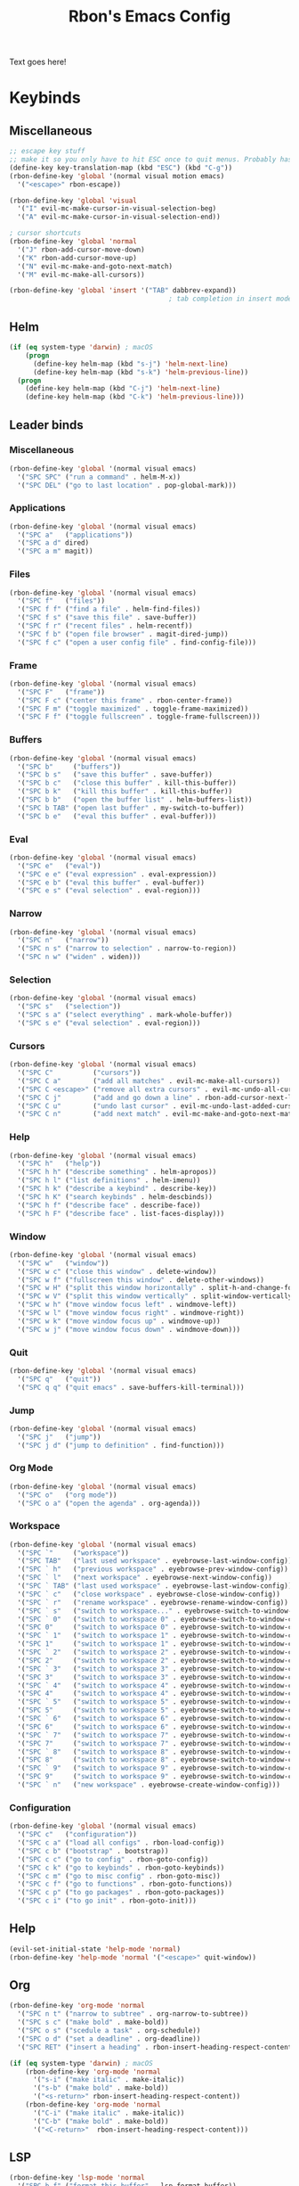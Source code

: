 #+TITLE: Rbon's Emacs Config
Text goes here!
* Keybinds
** Miscellaneous
   #+begin_src emacs-lisp :tangle ~/.emacs.d/keybinds.el
 ;; escape key stuff
 ;; make it so you only have to hit ESC once to quit menus. Probably has other pleasant side-effects.
 (define-key key-translation-map (kbd "ESC") (kbd "C-g"))
 (rbon-define-key 'global '(normal visual motion emacs)
   '("<escape>" rbon-escape))

 (rbon-define-key 'global 'visual
   '("I" evil-mc-make-cursor-in-visual-selection-beg)
   '("A" evil-mc-make-cursor-in-visual-selection-end))

 ; cursor shortcuts
 (rbon-define-key 'global 'normal
   '("J" rbon-add-cursor-move-down)
   '("K" rbon-add-cursor-move-up)
   '("N" evil-mc-make-and-goto-next-match)
   '("M" evil-mc-make-all-cursors))

 (rbon-define-key 'global 'insert '("TAB" dabbrev-expand))
                                         ; tab completion in insert mode
   #+end_src
** Helm
   #+begin_src emacs-lisp :tangle ~/.emacs.d/keybinds.el
 (if (eq system-type 'darwin) ; macOS
     (progn
       (define-key helm-map (kbd "s-j") 'helm-next-line)
       (define-key helm-map (kbd "s-k") 'helm-previous-line))
   (progn
     (define-key helm-map (kbd "C-j") 'helm-next-line)
     (define-key helm-map (kbd "C-k") 'helm-previous-line)))
   #+end_src
** Leader binds
*** Miscellaneous
   #+begin_src emacs-lisp :tangle ~/.emacs.d/keybinds.el
 (rbon-define-key 'global '(normal visual emacs)
   '("SPC SPC" ("run a command" . helm-M-x))
   '("SPC DEL" ("go to last location" . pop-global-mark)))
   #+end_src
*** Applications  
   #+begin_src emacs-lisp :tangle ~/.emacs.d/keybinds.el
 (rbon-define-key 'global '(normal visual emacs)
   '("SPC a"   ("applications"))
   '("SPC a d" dired)
   '("SPC a m" magit))
   #+end_src
*** Files
   #+begin_src emacs-lisp :tangle ~/.emacs.d/keybinds.el
 (rbon-define-key 'global '(normal visual emacs)
   '("SPC f"   ("files"))
   '("SPC f f" ("find a file" . helm-find-files))
   '("SPC f s" ("save this file" . save-buffer))
   '("SPC f r" ("recent files" . helm-recentf))
   '("SPC f b" ("open file browser" . magit-dired-jump))
   '("SPC f c" ("open a user config file" . find-config-file)))
   #+end_src
*** Frame
   #+begin_src emacs-lisp :tangle ~/.emacs.d/keybinds.el
 (rbon-define-key 'global '(normal visual emacs)
   '("SPC F"   ("frame"))
   '("SPC F c" ("center this frame" . rbon-center-frame))
   '("SPC F m" ("toggle maximized" . toggle-frame-maximized))
   '("SPC F f" ("toggle fullscreen" . toggle-frame-fullscreen)))
   #+end_src
*** Buffers
   #+begin_src emacs-lisp :tangle ~/.emacs.d/keybinds.el
 (rbon-define-key 'global '(normal visual emacs)
   '("SPC b"     ("buffers"))
   '("SPC b s"   ("save this buffer" . save-buffer))
   '("SPC b c"   ("close this buffer" . kill-this-buffer))
   '("SPC b k"   ("kill this buffer" . kill-this-buffer))
   '("SPC b b"   ("open the buffer list" . helm-buffers-list))
   '("SPC b TAB" ("open last buffer" . my-switch-to-buffer))
   '("SPC b e"   ("eval this buffer" . eval-buffer)))
   #+end_src
*** Eval
   #+begin_src emacs-lisp :tangle ~/.emacs.d/keybinds.el
 (rbon-define-key 'global '(normal visual emacs)
   '("SPC e"   ("eval"))
   '("SPC e e" ("eval expression" . eval-expression))
   '("SPC e b" ("eval this buffer" . eval-buffer))
   '("SPC e s" ("eval selection" . eval-region)))
   #+end_src
*** Narrow
   #+begin_src emacs-lisp :tangle ~/.emacs.d/keybinds.el
 (rbon-define-key 'global '(normal visual emacs)
   '("SPC n"   ("narrow"))
   '("SPC n s" ("narrow to selection" . narrow-to-region))
   '("SPC n w" ("widen" . widen)))
   #+end_src
*** Selection
   #+begin_src emacs-lisp :tangle ~/.emacs.d/keybinds.el
 (rbon-define-key 'global '(normal visual emacs)
   '("SPC s"   ("selection"))
   '("SPC s a" ("select everything" . mark-whole-buffer))
   '("SPC s e" ("eval selection" . eval-region)))
   #+end_src
*** Cursors
   #+begin_src emacs-lisp :tangle ~/.emacs.d/keybinds.el
 (rbon-define-key 'global '(normal visual emacs)
   '("SPC C"          ("cursors"))
   '("SPC C a"        ("add all matches" . evil-mc-make-all-cursors))
   '("SPC C <escape>" ("remove all extra cursors" . evil-mc-undo-all-cursors))
   '("SPC C j"        ("add and go down a line" . rbon-add-cursor-next-line))
   '("SPC C u"        ("undo last cursor" . evil-mc-undo-last-added-cursor))
   '("SPC C n"        ("add next match" . evil-mc-make-and-goto-next-match)))
   #+end_src
*** Help
   #+begin_src emacs-lisp :tangle ~/.emacs.d/keybinds.el
 (rbon-define-key 'global '(normal visual emacs)
   '("SPC h"   ("help"))
   '("SPC h h" ("describe something" . helm-apropos))
   '("SPC h l" ("list definitions" . helm-imenu))
   '("SPC h k" ("describe a keybind" . describe-key))
   '("SPC h K" ("search keybinds" . helm-descbinds))
   '("SPC h f" ("describe face" . describe-face))
   '("SPC h F" ("describe face" . list-faces-display)))
   #+end_src
*** Window
   #+begin_src emacs-lisp :tangle ~/.emacs.d/keybinds.el
 (rbon-define-key 'global '(normal visual emacs)
   '("SPC w"   ("window"))
   '("SPC w c" ("close this window" . delete-window))
   '("SPC w f" ("fullscreen this window" . delete-other-windows))
   '("SPC w H" ("split this window horizontally" . split-h-and-change-focus))
   '("SPC w V" ("split this window vertically" . split-window-vertically))
   '("SPC w h" ("move window focus left" . windmove-left))
   '("SPC w l" ("move window focus right" . windmove-right))
   '("SPC w k" ("move window focus up" . windmove-up))
   '("SPC w j" ("move window focus down" . windmove-down)))
   #+end_src
*** Quit
   #+begin_src emacs-lisp :tangle ~/.emacs.d/keybinds.el
 (rbon-define-key 'global '(normal visual emacs)
   '("SPC q"   ("quit"))
   '("SPC q q" ("quit emacs" . save-buffers-kill-terminal)))
   #+end_src
*** Jump
   #+begin_src emacs-lisp :tangle ~/.emacs.d/keybinds.el
 (rbon-define-key 'global '(normal visual emacs)
   '("SPC j"   ("jump"))
   '("SPC j d" ("jump to definition" . find-function)))
   #+end_src
*** Org Mode
   #+begin_src emacs-lisp :tangle ~/.emacs.d/keybinds.el
 (rbon-define-key 'global '(normal visual emacs)
   '("SPC o"   ("org mode"))
   '("SPC o a" ("open the agenda" . org-agenda)))
   #+end_src
*** Workspace
   #+begin_src emacs-lisp :tangle ~/.emacs.d/keybinds.el
 (rbon-define-key 'global '(normal visual emacs)
   '("SPC `"     ("workspace"))
   '("SPC TAB"   ("last used workspace" . eyebrowse-last-window-config))
   '("SPC ` h"   ("previous workspace" . eyebrowse-prev-window-config))
   '("SPC ` l"   ("next workspace" . eyebrowse-next-window-config))
   '("SPC ` TAB" ("last used workspace" . eyebrowse-last-window-config))
   '("SPC ` c"   ("close workspace" . eyebrowse-close-window-config))
   '("SPC ` r"   ("rename workspace" . eyebrowse-rename-window-config))
   '("SPC ` s"   ("switch to workspace..." . eyebrowse-switch-to-window-config))
   '("SPC ` 0"   ("switch to workspace 0" . eyebrowse-switch-to-window-config-0))
   '("SPC 0"     ("switch to workspace 0" . eyebrowse-switch-to-window-config-0))
   '("SPC ` 1"   ("switch to workspace 1" . eyebrowse-switch-to-window-config-1))
   '("SPC 1"     ("switch to workspace 1" . eyebrowse-switch-to-window-config-1))
   '("SPC ` 2"   ("switch to workspace 2" . eyebrowse-switch-to-window-config-2))
   '("SPC 2"     ("switch to workspace 2" . eyebrowse-switch-to-window-config-2))
   '("SPC ` 3"   ("switch to workspace 3" . eyebrowse-switch-to-window-config-3))
   '("SPC 3"     ("switch to workspace 3" . eyebrowse-switch-to-window-config-3))
   '("SPC ` 4"   ("switch to workspace 4" . eyebrowse-switch-to-window-config-4))
   '("SPC 4"     ("switch to workspace 4" . eyebrowse-switch-to-window-config-4))
   '("SPC ` 5"   ("switch to workspace 5" . eyebrowse-switch-to-window-config-5))
   '("SPC 5"     ("switch to workspace 5" . eyebrowse-switch-to-window-config-5))
   '("SPC ` 6"   ("switch to workspace 6" . eyebrowse-switch-to-window-config-6))
   '("SPC 6"     ("switch to workspace 6" . eyebrowse-switch-to-window-config-6))
   '("SPC ` 7"   ("switch to workspace 7" . eyebrowse-switch-to-window-config-7))
   '("SPC 7"     ("switch to workspace 7" . eyebrowse-switch-to-window-config-7))
   '("SPC ` 8"   ("switch to workspace 8" . eyebrowse-switch-to-window-config-8))
   '("SPC 8"     ("switch to workspace 8" . eyebrowse-switch-to-window-config-8))
   '("SPC ` 9"   ("switch to workspace 9" . eyebrowse-switch-to-window-config-9))
   '("SPC 9"     ("switch to workspace 9" . eyebrowse-switch-to-window-config-9))
   '("SPC ` n"   ("new workspace" . eyebrowse-create-window-config)))
                                         #+end_src
*** Configuration
    #+begin_src emacs-lisp :tangle ~/.emacs.d/keybinds.el
 (rbon-define-key 'global '(normal visual emacs)
   '("SPC c"   ("configuration"))
   '("SPC c a" ("load all configs" . rbon-load-config))
   '("SPC c b" ("bootstrap" . bootstrap))
   '("SPC c c" ("go to config" . rbon-goto-config))
   '("SPC c k" ("go to keybinds" . rbon-goto-keybinds))
   '("SPC c m" ("go to misc config" . rbon-goto-misc))
   '("SPC c f" ("go to functions" . rbon-goto-functions))
   '("SPC c p" ("to go packages" . rbon-goto-packages))
   '("SPC c i" ("to go init" . rbon-goto-init)))
    #+end_src
** Help
   #+begin_src emacs-lisp :tangle ~/.emacs.d/keybinds.el
 (evil-set-initial-state 'help-mode 'normal)
 (rbon-define-key 'help-mode 'normal '("<escape>" quit-window))
   #+end_src
** Org
 #+begin_src emacs-lisp :tangle ~/.emacs.d/keybinds.el
 (rbon-define-key 'org-mode 'normal
   '("SPC n t" ("narrow to subtree" . org-narrow-to-subtree))
   '("SPC s c" ("make bold" . make-bold))
   '("SPC o s" ("scedule a task" . org-schedule))
   '("SPC o d" ("set a deadline" . org-deadline))
   '("SPC RET" ("insert a heading" . rbon-insert-heading-respect-content)))

 (if (eq system-type 'darwin) ; macOS
     (rbon-define-key 'org-mode 'normal
       '("s-i" ("make italic" . make-italic))
       '("s-b" ("make bold" . make-bold))
       '("<s-return>" rbon-insert-heading-respect-content))
     (rbon-define-key 'org-mode 'normal
       '("C-i" ("make italic" . make-italic))
       '("C-b" ("make bold" . make-bold))
       '("<C-return>"  rbon-insert-heading-respect-content)))
 
       #+end_src
** LSP
       #+begin_src emacs-lisp :tangle ~/.emacs.d/keybinds.el
 (rbon-define-key 'lsp-mode 'normal
   '("SPC b f" ("format this buffer" . lsp-format-buffer))
   '("SPC s f" ("format selection" . lsp-format-region))
   '("SPC h h" ("describe something" . lsp-describe-thing-at-point))
   '("SPC j d" ("jump to definition" . lsp-find-definition)))
   #+end_src
** Recentf Dialog
   #+begin_src emacs-lisp :tangle ~/.emacs.d/keybinds.el
 (rbon-define-key 'recentf-dialog-mode 'normal
   '("l" widget-button-press)
   '("h" nop)
   '("q" recentf-cancel-dialog))
   #+end_src
** Org Agenda
   #+begin_src emacs-lisp :tangle ~/.emacs.d/keybinds.el
 (rbon-define-key 'org-agenda-mode 'normal
   '("j" org-agenda-next-line)
   '("k" org-agenda-previous-line)
   '("l" org-agenda-later)
   '("h" org-agenda-earlier))
   #+end_src
** Dired 
   #+begin_src emacs-lisp :tangle ~/.emacs.d/keybinds.el
 (rbon-define-key 'dired-mode 'normal
   '("h" dired-up-directory)
   '("j" dired-next-line)
   '("k" dired-previous-line)
   '("l" dired-find-file)
   '("/" evil-search-forward)
   '("t" touch-file))

   #+end_src
** Haskell 
   #+begin_src emacs-lisp :tangle ~/.emacs.d/keybinds.el
 (rbon-define-key 'haskell-mode 'normal
   '("SPC b e" ("eval this buffer" . run-code)))

 (rbon-define-key 'haskell-interactive-mode 'insert
   '("TAB" haskell-interactive-mode-tab)
   '("SPC" haskell-interactive-mode-space))

 (rbon-define-key 'haskell-interactive-mode 'normal
   '("J" rbon-haskell-interactive-mode-history-next)
   '("K" rbon-haskell-interactive-mode-history-previous)
   '("I" rbon-insert-haskell-prompt-start)
   '("^" rbon-goto-haskell-prompt-start)
   '("<S-backspace>" rbon-haskell-interactive-mode-kill-whole-line)
   '("RET" haskell-interactive-mode-return))

 (rbon-define-key 'haskell-error-mode 'normal '("q" quit-window))
 #+end_src
** With Editor 
 #+begin_src emacs-lisp :tangle ~/.emacs.d/keybinds.el
 (rbon-define-key 'with-editor-mode 'normal
   '("SPC q f" with-editor-finish)
   '("SPC q c" with-editor-cancel))

   #+end_src
** Magit
   #+begin_src emacs-lisp :tangle ~/.emacs.d/keybinds.el
 (rbon-define-key 'magit-mode 'emacs
   '("J"        magit-status-jump)
   '("j"        magit-next-line)
   '("k"        magit-previous-line)
   '("H"        magit-discard)
   '("<escape>" transient-quit-one))
   #+end_src
* Functions
  #+begin_src emacs-lisp :tangle ~/.emacs.d/functions.el
(defun rbon-goto-config ()
  (interactive)
  (find-file "~/.emacs.d/emacs.org")
  (widen)
  (evil-goto-first-line)
  (evil-close-folds))

(defun rbon-goto-keybinds ()
  (interactive)
  (find-file "~/.emacs.d/emacs.org")
  (widen)
  (evil-goto-first-line)
  (org-next-visible-heading 1)
  (evil-close-fold)
  (org-narrow-to-subtree)
  (org-cycle))

(defun rbon-goto-functions ()
  (interactive)
  (find-file "~/.emacs.d/emacs.org")
  (widen)
  (evil-goto-first-line)
  (org-next-visible-heading 1)
  (evil-close-fold)
  (org-next-visible-heading 1)
  (evil-close-fold)
  (org-narrow-to-subtree)
  (org-cycle))

(defun rbon-goto-misc ()
  (interactive)
  (find-file "~/.emacs.d/emacs.org")
  (widen)
  (evil-goto-first-line)
  (org-next-visible-heading 1)
  (evil-close-fold)
  (org-next-visible-heading 1)
  (evil-close-fold)
  (org-next-visible-heading 1)
  (evil-close-fold)
  (org-narrow-to-subtree)
  (org-cycle))

(defun rbon-goto-packages ()
  (interactive)
  (find-file "~/.emacs.d/emacs.org")
  (widen)
  (evil-goto-first-line)
  (org-next-visible-heading 1)
  (evil-close-fold)
  (org-next-visible-heading 1)
  (evil-close-fold)
  (org-next-visible-heading 1)
  (evil-close-fold)
  (org-next-visible-heading 1)
  (evil-close-fold)
  (org-narrow-to-subtree)
  (org-cycle))

(defun rbon-goto-init ()
  (interactive)
  (find-file "~/.emacs.d/emacs.org")
  (widen)
  (evil-goto-first-line)
  (org-next-visible-heading 1)
  (evil-close-fold)
  (org-next-visible-heading 1)
  (evil-close-fold)
  (org-next-visible-heading 1)
  (evil-close-fold)
  (org-next-visible-heading 1)
  (evil-close-fold)
  (org-next-visible-heading 1)
  (evil-close-fold)
  (org-narrow-to-subtree)
  (org-cycle))

(with-eval-after-load 'helm-command
  (defun helm-M-x-read-extended-command (collection &optional predicate history)
    "Read or execute action on command name in COLLECTION or HISTORY.

This function has been copied verbatim from its original location and now lives
in `~/.emacs.d/functions.el', with one line changed to allow user to change the
prompt from \"M-x\" to something else.
Customize `helm-M-x-prompt-string' to change the prompt.

When `helm-M-x-use-completion-styles' is used, several actions as
of `helm-type-command' are used and executed from here, otherwise
this function returns the command as a symbol.

Helm completion is not provided when executing or defining kbd
macros.

Arg COLLECTION should be an `obarray' but can be any object
suitable for `try-completion'.  Arg PREDICATE is a function that
default to `commandp' see also `try-completion'.  Arg HISTORY
default to `extended-command-history'."
    (let* ((helm--mode-line-display-prefarg t)
          (minibuffer-completion-confirm t)
          (pred (or predicate #'commandp))
          (metadata (unless (assq 'flex completion-styles-alist)
                      '(metadata (display-sort-function
                                  .
                                  (lambda (candidates)
                                    (sort candidates #'helm-generic-sort-fn))))))
          (sources `(,(helm-make-source "Emacs Commands history" 'helm-M-x-class
                        :candidates (helm-dynamic-completion
                                      ;; A list of strings.
                                      (or history extended-command-history)
                                      (lambda (str) (funcall pred (intern-soft str)))
                                      nil 'nosort t))
                      ,(helm-make-source "Emacs Commands" 'helm-M-x-class
                        :candidates (helm-dynamic-completion
                                      collection pred
                                      nil metadata t))))
          (prompt (concat (cond
                            ((eq helm-M-x-prefix-argument '-) "- ")
                            ((and (consp helm-M-x-prefix-argument)
                                  (eq (car helm-M-x-prefix-argument) 4)) "C-u ")
                            ((and (consp helm-M-x-prefix-argument)
                                  (integerp (car helm-M-x-prefix-argument)))
                            (format "%d " (car helm-M-x-prefix-argument)))
                            ((integerp helm-M-x-prefix-argument)
                            (format "%d " helm-M-x-prefix-argument)))
                          helm-M-x-prompt-string))) ; this is the line I modified
      (setq helm-M-x--timer (run-at-time 1 0.1 'helm-M-x--notify-prefix-arg))
      ;; Fix Bug#2250, add `helm-move-selection-after-hook' which
      ;; reset prefix arg to nil only for this helm session.
      (add-hook 'helm-move-selection-after-hook
                'helm-M-x--move-selection-after-hook)
      (add-hook 'helm-before-action-hook
                'helm-M-x--before-action-hook)
      (when (and sources helm-M-x-reverse-history)
        (setq sources (nreverse sources)))
      (unwind-protect
          (progn
            (setq current-prefix-arg nil)
            (helm :sources sources
                  :prompt prompt
                  :buffer "*helm M-x*"
                  :history 'helm-M-x-input-history))
        (helm-M-x--unwind-forms)))))

(defun rbon-switch-to-scratch ()
  (interactive)
  (display-buffer-pop-up-frame (goet-buffer-create "scratch")))

(defun rbon-insert-haskell-prompt-start ()
  (interactive)
  (goto-char haskell-interactive-mode-prompt-start)
  (call-interactively 'evil-insert))

(defun rbon-goto-haskell-prompt-start ()
  (interactive)
  (goto-char haskell-interactive-mode-prompt-start))

(defun rbon-center-frame ()
  "Move the current frame to the center of the display.
Why is this not a built-in function?"
  (interactive)
  (let ((h-offset (/ (- (display-pixel-width) (frame-native-width)) 2))
        (v-offset (/ (- (display-pixel-height) (frame-native-height)) 2)))
    (set-frame-position (selected-frame) h-offset v-offset)))

(defun my-change-buffer (change-buffer)
  "Call CHANGE-BUFFER until current buffer is not in `my-skippable-buffers'."
  (let ((initial (current-buffer)))
    (funcall change-buffer)
    (let ((first-change (current-buffer)))
      (catch 'loop
        (while (member (buffer-name) my-skippable-buffers)
          (funcall change-buffer)
          (when (eq (current-buffer) first-change)
            (switch-to-buffer initial)
            (throw 'loop t)))))))

(defun my-next-buffer ()
  "Variant of `next-buffer' that skips `my-skippable-buffers'."
  (interactive)
  (my-change-buffer 'next-buffer))

(defun my-previous-buffer ()
  "Variant of `previous-buffer' that skips `my-skippable-buffers'."
  (interactive)
  (my-change-buffer 'previous-buffer))

(defun nop ()
  "Needed to unbind keys. Yes."
  (interactive))

(defun rbon--local-set-key (state bindings)
  (dolist (b bindings)
    (evil-local-set-key state (kbd (nth 0 b)) (nth 1 b))))

(defun rbon--global-set-key (state binding)
  (let ((key (kbd (nth 0 binding)))
        (def (nth 1 binding)))
    (evil-define-key state 'global key def)))

(defun rbon-define-key (mode state &rest bindings)
  "Define one or more key bindings.
MODE should be a symbol. If it is 'global, then bind keys globally. Otherwise, create buffer-local binds when that mode is activated, which means mode-specific binds will never leave their designated mode.
STATE can either be a symbol or list of symbols, just as you would use with 'evil-define-key'.
BINDINGS should be in the form of '(KEY DEF), where KEY is a string, and DEF is a function.
KEY is automatically applied to `kbd'.

Examples:

  (rbon-define-key 'global 'normal '(\"q\" myfun1))

  (rbon-define-key 'some-mode 'insert
    '(\"TAB\" myfun1)
    '(\"SPC b l\" myfun2))

If `which-key-enable-extended-define-key' is non-nil, then you can optionally add a string to replace the function name when using which-key. In which case, BINDINGS should take the form of '(KEY (REPLACEMENT . DEF)), where REPLACEMENT is a string.

Examples:

  (rbon-define-key 'another-mode '(normal visual emacs)
    '(\"SPC a\" (\"name of function\" . myfun1)))

  (rbon-define-key 'global 'normal
    '(\"k\" (\"make stuff\" . myfun1))
    '(\"j\" (\"do the thing\" . myfun2)))"
  (if (eq mode 'global)
      (mapcar (apply-partially 'rbon--global-set-key state) bindings)
    (add-hook
     (intern (concat (symbol-name mode) "-hook"))
     (apply-partially 'rbon--local-set-key state bindings))))

(defun rbon-haskell-interactive-mode-kill-whole-line ()
  (interactive)
  (call-interactively 'evil-append-line)
  (call-interactively 'haskell-interactive-mode-kill-whole-line)
  (evil-normal-state))

(defun rbon-haskell-interactive-mode-history-previous ()
  "Wraps `haskell-interactive-mode-history-previous' to work with evil."
  (interactive)
  (call-interactively 'evil-append-line)
  (call-interactively 'haskell-interactive-mode-history-previous)
  (evil-normal-state))

(defun rbon-haskell-interactive-mode-history-next ()
  "Wraps `haskell-interactive-mode-history-next' to work with evil."
  (interactive)
  (call-interactively 'evil-append-line)
  (call-interactively 'haskell-interactive-mode-history-next)
  (evil-normal-state))

(defun rbon-insert-heading-respect-content ()
  "Insert a heading and then change to insert state."
  (interactive)
  (org-insert-heading-respect-content)
  (evil-append 0))

(defun rbon-escape ()
  "Get rid of extra cursors while also normally escaping."
  (interactive)
  (evil-mc-undo-all-cursors)
  (evil-force-normal-state))

(defun rbon-add-cursor-move-down ()
  "Add a cursor, and then move down one line."
  (interactive)
  (evil-mc-make-cursor-here) 
  (evil-mc-pause-cursors) 
  (next-line)
  (evil-mc-resume-cursors))

(defun rbon-add-cursor-move-up ()
  "Add a cursor, and then move up one line."
  (interactive)
  (evil-mc-make-cursor-here) 
  (evil-mc-pause-cursors) 
  (previous-line)
  (evil-mc-resume-cursors))

(defun rbon-evil-mc-make-cursor-in-visual-selection-beg ()
  (interactive)
  (call-interactively 'evil-mc-make-cursor-in-visual-selection-beg)
  (call-interactively 'evil-force-normal-state)
  (call-interactively 'evil-next-visual-line)
  ;(call-interactively 'evil-insert-line))
  )

(defun narrow-and-unfold ()
  (interactive)
  (evil-open-fold)
  (evil-end-of-line)
  (narrow-to-defun)
  (evil-digit-argument-or-evil-beginning-of-line))

(defun widen-and-fold ()
  (interactive)
  (evil-close-folds)
  (widen))


(defun make-bold ()
  (interactive)
  (org-emphasize ?*))

(defun make-italic ()
  (interactive)
  (org-emphasize ?/))

(defun run-code ()
  (interactive)
  (haskell-process-load-file)
  (other-window 1)
  (evil-append-line 1))

(defun my-switch-to-buffer ()
  "Switch buffers, excluding special buffers."
  (interactive)
  (let ((completion-regexp-list '("\\`[^*]"
                                  "\\`\\([^T]\\|T\\($\\|[^A]\\|A\\($\\|[^G]\\|G\\($\\|[^S]\\|S.\\)\\)\\)\\).*")))
    (switch-to-buffer nil)))

(defun touch-file (file)
  "Create a file called FILE.
  If FILE already exists, signal an error."
  (interactive
  (list (read-file-name "Create file: " (dired-current-directory))))
  (let* ((expanded (expand-file-name file))
  (try expanded)
  (dir (directory-file-name (file-name-directory expanded)))
  new)
  (if (file-exists-p expanded)
  (error "Cannot create file %s: file exists" expanded))
  ;; Find the topmost nonexistent parent dir (variable `new')
  (while (and try (not (file-exists-p try)) (not (equal new try)))
  (setq new try
    try (directory-file-name (file-name-directory try))))
  (when (not (file-exists-p dir))
  (make-directory dir t))
  (write-region "" nil expanded t)
  (when new
  (dired-add-file new)
  (dired-move-to-filename))))

(defun evil-recentf ()
  (interactive)
  (recentf-open-files)
  (evil-normal-state))

(defun display-startup-echo-area-message ()
  "This function replaces the startup minibuffer message with nil."
  (message nil))

(defun find-init ()
  (interactive)
  (find-file init-path))

(defun find-config-file ()
  (interactive)
  (cd user-emacs-directory)
  (call-interactively 'find-file))

(defun load-init ()
  (interactive)
  (load-user-file "init.el"))

(defun split-h-and-change-focus ()
  (interactive)
  (split-window-horizontally)
  (other-window 1))
  #+end_src

* Misc
  #+begin_src emacs-lisp :tangle ~/.emacs.d/misc.el
;; Since we don't want to disable org-confirm-babel-evaluate all
;; of the time, do it around the after-save-hook
 (defun dw/org-babel-tangle-dont-ask ()
   ;; Dynamic scoping to the rescue
   (let ((org-confirm-babel-evaluate nil))
     (org-babel-tangle)))
 
 (add-hook
  'org-mode-hook
  (lambda () (add-hook
              'after-save-hook #'dw/org-babel-tangle-dont-ask
              'run-at-end 'only-in-org-mode)))


(semantic-mode 1) ; helm thing I think
(helm-descbinds-mode) ; helm search keybinds
(require 'helm-config) ; I don't know what this does
(helm-mode 1)
(setq helm-M-x-prompt-string "Command: ")
(require 'evil-textobj-line)
; (load "~/.emacs.d/evil-textobj-line")
(setq smex-prompt-string "Run command: ")
(evil-mode 1) ; enable evil
(global-evil-surround-mode 1)
(setq confirm-kill-processes nil)
(global-evil-mc-mode  1) ; multiple cursors
(setq-default mini-modeline-enhance-visual nil) ; does the opposite of what I would think
(eyebrowse-mode t)
(mini-modeline-mode t)
(setq-default mode-line-format nil)
(setq mode-line-format nil) ; seems redundant, but isn't. remove this and if you manually eval this file, the mode-line will make a triumphant return
(setq-default mini-modeline-display-gui-line t)
(setq-default window-divider-default-places t) ; display divider on all sides
(setq-default window-divider-default-bottom-width 1) ; must be defined before the mode is turned on 
(setq-default window-divider-default-right-width 1) ; same
(window-divider-mode t)

(setq-default mini-modeline-r-format
      (list
      '("%e"
        mode-line-buffer-identification
        mode-line-modified) " "
       '(:eval (eyebrowse-mode-line-indicator))))

; (powerline-default-theme)

(setq which-key-enable-extended-define-key t)

(defcustom my-skippable-buffers '("*Messages*" "*scratch*" "*Help*" "Buffer List*")
  "Buffer names ignored by `my-next-buffer' and `my-previous-buffer'."
  :type '(repeat string))

(global-set-key [remap next-buffer] 'my-next-buffer)
(global-set-key [remap previous-buffer] 'my-previous-buffer)

(setq org-hide-emphasis-markers t)

; (setq dired-omit-extensions '(".hi" ".o" "~" ".bin" ".lbin" ".so" ".a" ".ln" ".blg" ".bbl" ".elc" ".lof" ".glo" ".idx" ".lot" ".svn/" ".hg/" ".git/" ".bzr/" "CVS/" "_darcs/" "_MTN/" ".fmt" ".tfm" ".class" ".fas" ".lib" ".mem" ".x86f" ".sparcf" ".dfsl" ".pfsl" ".d64fsl" ".p64fsl" ".lx64fsl" ".lx32fsl" ".dx64fsl" ".dx32fsl" ".fx64fsl" ".fx32fsl" ".sx64fsl" ".sx32fsl" ".wx64fsl" ".wx32fsl" ".fasl" ".ufsl" ".fsl" ".dxl" ".lo" ".la" ".gmo" ".mo" ".toc" ".aux" ".cp" ".fn" ".ky" ".pg" ".tp" ".vr" ".cps" ".fns" ".kys" ".pgs" ".tps" ".vrs" ".pyc" ".pyo" ".idx" ".lof" ".lot" ".glo" ".blg" ".bbl" ".cp" ".cps" ".fn" ".fns" ".ky" ".kys" ".pg" ".pgs" ".tp" ".tps" ".vr" ".vrs"))


(setq default-directory "~/") 

; dired stuff
(setq ls-lisp-use-insert-directory-program nil)
(require 'ls-lisp)

(setq haskell-process-show-debug-tips nil)
(global-undo-tree-mode 1)
(setq evil-undo-system 'undo-tree)
(setq backup-directory-alist '(("." . "~/.emacs_saves")))
(ido-mode 1) ; better find-file
(exec-path-from-shell-initialize) ; fix PATH on macos
(set-custom-file-path (expand-file-name "custom.el" user-emacs-directory)) ; move custom set variables/faces out of init.el
(setq init-path (expand-file-name "init.el" user-emacs-directory)) ; assign init.el path to a variable
(tool-bar-mode -1) ; disable toolbar
(scroll-bar-mode -1) ; disable scroll bar
; (tab-bar-mode 1) ; enable tab bar (DOESN'T WORK ON MACOS COOL)
(setq inhibit-splash-screen t) ; disable splash screen
(which-key-mode) ; enable which-key
;; (which-key-setup-side-window-bottom)
(setq which-key-idle-secondary-delay 0)
(when (fboundp 'windmove-default-keybindings) (windmove-default-keybindings)) ; enable windmove
;; (add-to-list 'load-path "~/.emacs.d") ; needed for 'require' to see my other configs
(setq help-window-select t) ; switch to help windows automatically
(load-theme 'solarized-light t) ; best theme fight me
(setq initial-scratch-message "") ; make scratch empty
(setq-default indent-tabs-mode nil) ; use spaces, not tabs
(setq-default tab-width 2)
(setq lua-indent-level 2) ; why
(setq-default evil-shift-width 2) ; whyy
(blink-cursor-mode 0) ; stop the cursor from blinking

;; HOOKS
;; (add-hook 'emacs-startup-hook 'toggle-frame-fullscreen) ; start emacs in fullscreen
(add-hook 'org-mode-hook 'toc-org-mode)
(add-hook 'recentf-dialog-mode-hook 'evil-normal-state) ; fix recentf-mode for evil
(add-hook 'org-agenda-mode-hook 'evil-normal-state) ; fix org-agenda-mode for evil (DOESN'T WORK?)
(add-hook 'haskell-mode-hook 'hasklig-mode) ; use ligatures for Haskell
(add-hook 'haskell-mode-hook #'lsp)
(add-hook 'haskell-mode-hook 'interactive-haskell-mode)
(add-hook 'interactive-haskell-mode-hook 'hasklig-mode) ; use ligatures for Haskell
(add-hook 'haskell-literate-mode-hook #'lsp)
(add-hook 'error-mode-hook 'evil-emacs-state)

(setq org-agenda-files (list "~/Documents/School/agenda.org"))
;; recent file stuff
(recentf-mode 1)
(setq recentf-max-menu-items 25)
(setq recentf-max-saved-items 25)

;; sane text wrapping
(global-visual-line-mode 1)
(define-key evil-normal-state-map "j" 'evil-next-visual-line)
(define-key evil-normal-state-map "k" 'evil-previous-visual-line)
(add-hook 'haskell-mode-hook 'display-fill-column-indicator-mode)
(add-hook 'emacs-lisp-mode-hook 'display-fill-column-indicator-mode)
(setq-default fill-column 80)

;; (setq-default mode-line-format "") ; get rid of status line
(setq ispell-program-name "/opt/local/bin/ispell") ; teach emacs how to spell

;; enable spell check for text-mode
(dolist (hook '(text-mode-hook))
      (add-hook hook (lambda () (flyspell-mode 1))))


;; APPEARANCE

(set-face-attribute 'default nil
                    :family "Hasklig"
                    :height 150
                    :weight 'normal
                    :width 'normal)

(autothemer-deftheme
 thing "a test theme"

 ((((class color) (min-colors #xFFFFFF)))

  (thing-background "gray90"))

 ((default (:background "gray90"))))

(provide-theme 'thing)

(require 'org-tempo)
(add-to-list 'org-structure-template-alist '("el" . "src emacs-lisp"))
(add-to-list 'org-structure-template-alist
             '("ke" . "src emacs-lisp :tangle ~/.emacs.d/keybinds.el"))
(add-to-list 'org-structure-template-alist
             '("fu" . "src emacs-lisp :tangle ~/.emacs.d/functions.el"))
(add-to-list 'org-structure-template-alist
             '("mi" . "src emacs-lisp :tangle ~/.emacs.d/misc.el"))
(add-to-list 'org-structure-template-alist
             '("pa" . "src emacs-lisp :tangle ~/.emacs.d/packages.el"))
(add-to-list 'org-structure-template-alist
             '("in" . "src emacs-lisp :tangle ~/.emacs.d/init.el"))



;; (setq default-frame-alist
      ;; (append (list '(width . 72) '(height . 40))))

; (set-face-attribute 'mode-line nil
                    ; :height 10
                    ; :underline "red"
                    ; :background "black"
		                ; :foreground "white"
                    ; :box nil)
; 
; (set-face-attribute 'mode-line-inactive nil
                    ; :box nil
                    ; :background "black"
                    ; :inherit 'mode-line)

; (set-face-attribute 'minibuffer-prompt nil
                    ; :height 10
                    ; :underline "red"
                    ; :background "red"
		    ; :foreground "blue"
                    ; :box "red")

(pixel-scroll-mode t)

(defvar booted nil)
(unless booted (progn 
  ; (switch-to-buffer "Untitled")
  ; (text-mode) ; needed for spell check
  ; (dired ".")
  (if (file-exists-p (expand-file-name "recentf" user-emacs-directory))
    (recentf-open-files))
  (setq booted t))) 

;; this is called last to ensure frame is properly centered
(when window-system
  ; (set-frame-size (selected-frame) 80 40)
  (rbon-center-frame))
  #+end_src
* Packages
  #+begin_src emacs-lisp :tangle ~/.emacs.d/packages.el
(setq my-packages '(
  evil
  evil-textobj-line
  toc-org
  undo-tree
  flycheck
  which-key
  ; general
  ;smooth-scrolling-mode
  helm
  helm-descbinds
  markdown-mode
  haskell-mode
  hasklig-mode
  lsp-mode
  ; lsp-ui
  lsp-haskell
  lua-mode
  solarized-theme
  exec-path-from-shell ; fix path on macos
  smex ; better than M-x
  magit
  eyebrowse ; because tab-bar-mode doesn't work on mac
  ;powerline
  mini-modeline ; put the modeline in the minibuffer added benefit of only having one modeline
  ; multiple-cursors
  evil-mc ; multiple cursors
  evil-surround
  autothemer
 ))

(require 'package)
(add-to-list 'package-archives
             '("melpa" . "https://melpa.org/packages/"))
(package-initialize)

(defun sync-package (pac)
  (unless (package-installed-p pac)
    (package-install pac)))

(defun sync-all-packages ()
  (interactive)
  (package-refresh-contents)
  (mapcar 'sync-package my-packages))

(defun set-custom-file-path (path)
  (unless (file-exists-p path)
    (write-region "" nil path))
  (setq custom-file path)
  (load custom-file))
  #+end_src

* Init
  #+begin_src emacs-lisp :tangle ~/.emacs.d/init.el
(defun load-user-file (filename)
  "Load a file in current user's configuration directory"
  (interactive "f")
  (unless (file-exists-p (expand-file-name filename user-emacs-directory))
    (write-region "" nil filename))
  (load-file (expand-file-name filename user-emacs-directory)))  

(defun bootstrap ()
  "Run this command on a fresh install to pull down packages and load user configs."
  (interactive)
  (load-user-file "packages.el")
  (sync-all-packages)
  (load-user-file "functions.el")
  (load-user-file "misc.el")
  (org-babel-tangle-file "~/.emacs.d/keybinds.org")
  (load-user-file "keybinds.el"))

(defun rbon-load-config ()
  (interactive)
  (load-user-file "packages.el")
  (load-user-file "functions.el")
  (load-user-file "misc.el")
  (load-user-file "keybinds.el"))

(if (file-directory-p (expand-file-name "elpa" user-emacs-directory))
    (rbon-load-config))
(put 'narrow-to-region 'disabled nil)

(custom-set-variables
 ;; custom-set-variables was added by Custom.
 ;; If you edit it by hand, you could mess it up, so be careful.
 ;; Your init file should contain only one such instance.
 ;; If there is more than one, they won't work right.
 '(package-selected-packages
   '(mini-modeline eyebrowse magit smex exec-path-from-shell solarized-theme lua-mode lsp-haskell lsp-mode hasklig-mode haskell-mode markdown-mode which-key flycheck undo-tree evil)))
(custom-set-faces
 ;; custom-set-faces was added by Custom.
 ;; If you edit it by hand, you could mess it up, so be careful.
 ;; Your init file should contain only one such instance.
 ;; If there is more than one, they won't work right.
 )
  #+end_src
